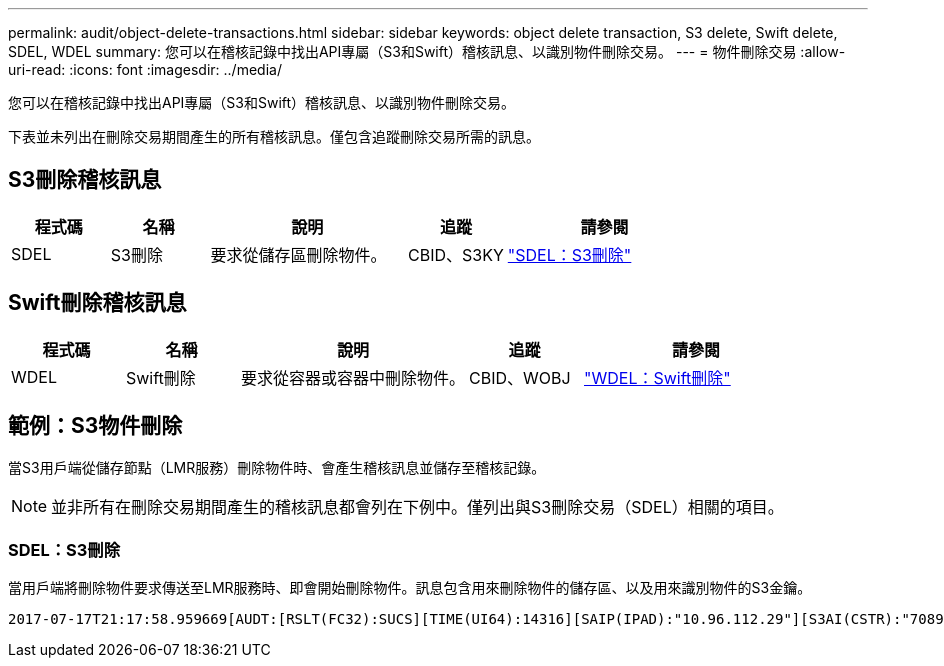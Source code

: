 ---
permalink: audit/object-delete-transactions.html 
sidebar: sidebar 
keywords: object delete transaction, S3 delete, Swift delete, SDEL, WDEL 
summary: 您可以在稽核記錄中找出API專屬（S3和Swift）稽核訊息、以識別物件刪除交易。 
---
= 物件刪除交易
:allow-uri-read: 
:icons: font
:imagesdir: ../media/


[role="lead"]
您可以在稽核記錄中找出API專屬（S3和Swift）稽核訊息、以識別物件刪除交易。

下表並未列出在刪除交易期間產生的所有稽核訊息。僅包含追蹤刪除交易所需的訊息。



== S3刪除稽核訊息

[cols="1a,1a,2a,1a,2a"]
|===
| 程式碼 | 名稱 | 說明 | 追蹤 | 請參閱 


 a| 
SDEL
 a| 
S3刪除
 a| 
要求從儲存區刪除物件。
 a| 
CBID、S3KY
 a| 
link:sdel-s3-delete.html["SDEL：S3刪除"]

|===


== Swift刪除稽核訊息

[cols="1a,1a,2a,1a,2a"]
|===
| 程式碼 | 名稱 | 說明 | 追蹤 | 請參閱 


 a| 
WDEL
 a| 
Swift刪除
 a| 
要求從容器或容器中刪除物件。
 a| 
CBID、WOBJ
 a| 
link:wdel-swift-delete.html["WDEL：Swift刪除"]

|===


== 範例：S3物件刪除

當S3用戶端從儲存節點（LMR服務）刪除物件時、會產生稽核訊息並儲存至稽核記錄。


NOTE: 並非所有在刪除交易期間產生的稽核訊息都會列在下例中。僅列出與S3刪除交易（SDEL）相關的項目。



=== SDEL：S3刪除

當用戶端將刪除物件要求傳送至LMR服務時、即會開始刪除物件。訊息包含用來刪除物件的儲存區、以及用來識別物件的S3金鑰。

[listing, subs="specialcharacters,quotes"]
----
2017-07-17T21:17:58.959669[AUDT:[RSLT(FC32):SUCS][TIME(UI64):14316][SAIP(IPAD):"10.96.112.29"][S3AI(CSTR):"70899244468554783528"][SACC(CSTR):"test"][S3AK(CSTR):"SGKHyalRU_5cLflqajtaFmxJn946lAWRJfBF33gAOg=="][SUSR(CSTR):"urn:sgws:identity::70899244468554783528:root"][SBAI(CSTR):"70899244468554783528"][SBAC(CSTR):"test"]\[S3BK\(CSTR\):"example"\]\[S3KY\(CSTR\):"testobject-0-7"\][CBID\(UI64\):0x339F21C5A6964D89][CSIZ(UI64):30720][AVER(UI32):10][ATIM(UI64):150032627859669][ATYP\(FC32\):SDEL][ANID(UI32):12086324][AMID(FC32):S3RQ][ATID(UI64):4727861330952970593]]
----